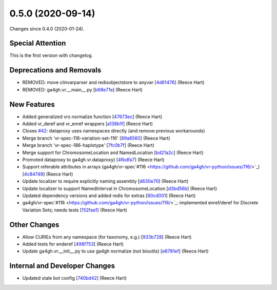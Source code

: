 
0.5.0 (2020-09-14)
###################

Changes since 0.4.0 (2020-01-24).

Special Attention
$$$$$$$$$$$$$$$$$$

This is the first version with changelog.

Deprecations and Removals
$$$$$$$$$$$$$$$$$$$$$$$$$$

* REMOVED: move clinvarparser and redisobjectstore to anyvar [`4d61476 <https://github.com/ga4gh/vr-python/commit/4d61476>`_] (Reece Hart)
* REMOVED: ga4gh.vr.__main__.py [`b68e71e <https://github.com/ga4gh/vr-python/commit/b68e71e>`_] (Reece Hart)

New Features
$$$$$$$$$$$$$

* Added generalized vrs normalize function [`47673ec <https://github.com/ga4gh/vr-python/commit/47673ec>`_] (Reece Hart)
* Added vr_deref and vr_enref wrappers [`a138b1f <https://github.com/ga4gh/vr-python/commit/a138b1f>`_] (Reece Hart)
* Closes `#42 <https://github.com/ga4gh/vr-python/issues/42/>`_: dataproxy uses namespaces directly (and remove previous workarounds)
* Merge branch 'vr-spec-116-variation-set-116' [`89a8560 <https://github.com/ga4gh/vr-python/commit/89a8560>`_] (Reece Hart)
* Merge branch 'vr-spec-186-haplotype' [`7fc0b7f <https://github.com/ga4gh/vr-python/commit/7fc0b7f>`_] (Reece Hart)
* Merge support for ChromosomeLocation and NamedLocation [`bd21a2c <https://github.com/ga4gh/vr-python/commit/bd21a2c>`_] (Reece Hart)
* Promoted dataproxy to ga4gh.vr.dataproxy) [`4fbdfa7 <https://github.com/ga4gh/vr-python/commit/4fbdfa7>`_] (Reece Hart)
* Support referable attributes in arrays (ga4gh/vr-spec`#116 <https://github.com/ga4gh/vr-python/issues/116/>`_) [`4c84749 <https://github.com/ga4gh/vr-python/commit/4c84749>`_] (Reece Hart)
* Update localizer to require explicitly naming assembly [`d630e70 <https://github.com/ga4gh/vr-python/commit/d630e70>`_] (Reece Hart)
* Update localizer to support NamedInterval in ChromosomeLocation [`d3bd56b <https://github.com/ga4gh/vr-python/commit/d3bd56b>`_] (Reece Hart)
* Updated dependency versions and added redis for extras [`60cd001 <https://github.com/ga4gh/vr-python/commit/60cd001>`_] (Reece Hart)
* ga4gh/vr-spec`#116 <https://github.com/ga4gh/vr-python/issues/116/>`_: implemented enref/deref for Discrete Variation Sets; needs tests [`152fae1 <https://github.com/ga4gh/vr-python/commit/152fae1>`_] (Reece Hart)

Other Changes
$$$$$$$$$$$$$$

* Allow CURIEs from any namespace (for taxonomy, e.g.) [`933b728 <https://github.com/ga4gh/vr-python/commit/933b728>`_] (Reece Hart)
* Added tests for enderef [`498f753 <https://github.com/ga4gh/vr-python/commit/498f753>`_] (Reece Hart)
* Update ga4gh.vr.__init__.py to use ga4gh normalize (not bioutils) [`e8781ef <https://github.com/ga4gh/vr-python/commit/e8781ef>`_] (Reece Hart)

Internal and Developer Changes
$$$$$$$$$$$$$$$$$$$$$$$$$$$$$$$

* Updated stale bot config [`740bd42 <https://github.com/ga4gh/vr-python/commit/740bd42>`_] (Reece Hart)
